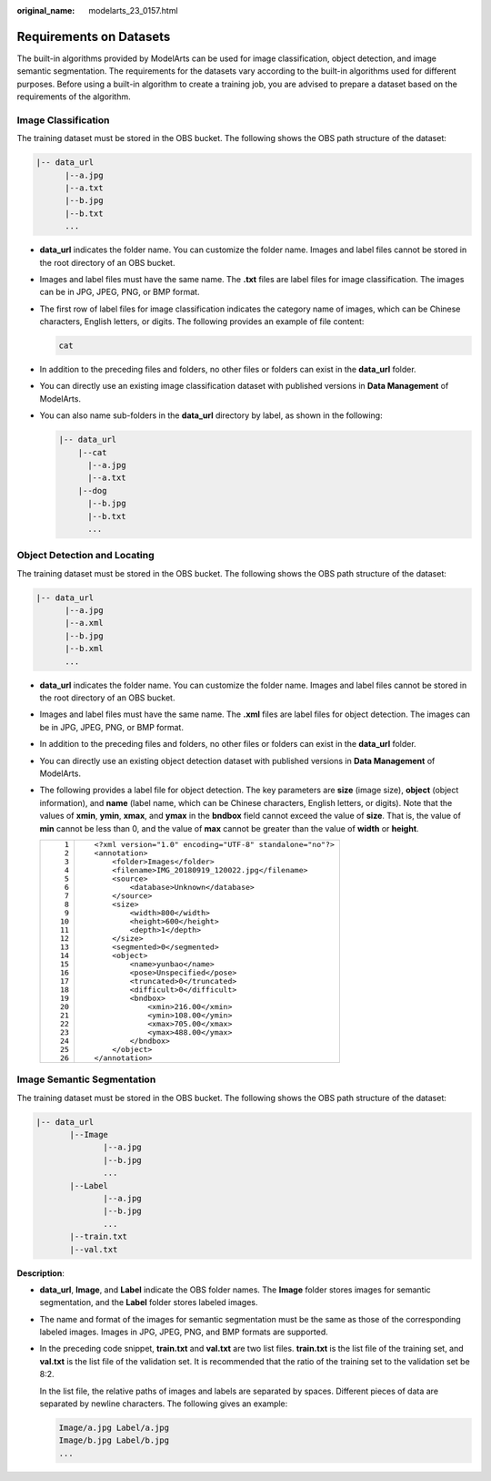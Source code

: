 :original_name: modelarts_23_0157.html

.. _modelarts_23_0157:

Requirements on Datasets
========================

The built-in algorithms provided by ModelArts can be used for image classification, object detection, and image semantic segmentation. The requirements for the datasets vary according to the built-in algorithms used for different purposes. Before using a built-in algorithm to create a training job, you are advised to prepare a dataset based on the requirements of the algorithm.

Image Classification
--------------------

The training dataset must be stored in the OBS bucket. The following shows the OBS path structure of the dataset:

.. code-block::

   |-- data_url
         |--a.jpg
         |--a.txt
         |--b.jpg
         |--b.txt
         ...

-  **data_url** indicates the folder name. You can customize the folder name. Images and label files cannot be stored in the root directory of an OBS bucket.

-  Images and label files must have the same name. The **.txt** files are label files for image classification. The images can be in JPG, JPEG, PNG, or BMP format.

-  The first row of label files for image classification indicates the category name of images, which can be Chinese characters, English letters, or digits. The following provides an example of file content:

   .. code-block::

      cat

-  In addition to the preceding files and folders, no other files or folders can exist in the **data_url** folder.

-  You can directly use an existing image classification dataset with published versions in **Data Management** of ModelArts.

-  You can also name sub-folders in the **data_url** directory by label, as shown in the following:

   .. code-block::

      |-- data_url
          |--cat
            |--a.jpg
            |--a.txt
          |--dog
            |--b.jpg
            |--b.txt
            ...

Object Detection and Locating
-----------------------------

The training dataset must be stored in the OBS bucket. The following shows the OBS path structure of the dataset:

.. code-block::

   |-- data_url
         |--a.jpg
         |--a.xml
         |--b.jpg
         |--b.xml
         ...

-  **data_url** indicates the folder name. You can customize the folder name. Images and label files cannot be stored in the root directory of an OBS bucket.
-  Images and label files must have the same name. The **.xml** files are label files for object detection. The images can be in JPG, JPEG, PNG, or BMP format.
-  In addition to the preceding files and folders, no other files or folders can exist in the **data_url** folder.
-  You can directly use an existing object detection dataset with published versions in **Data Management** of ModelArts.
-  The following provides a label file for object detection. The key parameters are **size** (image size), **object** (object information), and **name** (label name, which can be Chinese characters, English letters, or digits). Note that the values of **xmin**, **ymin**, **xmax**, and **ymax** in the **bndbox** field cannot exceed the value of **size**. That is, the value of **min** cannot be less than 0, and the value of **max** cannot be greater than the value of **width** or **height**.

   +-----------------------------------+-----------------------------------------------------------+
   | ::                                | ::                                                        |
   |                                   |                                                           |
   |     1                             |    <?xml version="1.0" encoding="UTF-8" standalone="no"?> |
   |     2                             |    <annotation>                                           |
   |     3                             |        <folder>Images</folder>                            |
   |     4                             |        <filename>IMG_20180919_120022.jpg</filename>       |
   |     5                             |        <source>                                           |
   |     6                             |            <database>Unknown</database>                   |
   |     7                             |        </source>                                          |
   |     8                             |        <size>                                             |
   |     9                             |            <width>800</width>                             |
   |    10                             |            <height>600</height>                           |
   |    11                             |            <depth>1</depth>                               |
   |    12                             |        </size>                                            |
   |    13                             |        <segmented>0</segmented>                           |
   |    14                             |        <object>                                           |
   |    15                             |            <name>yunbao</name>                            |
   |    16                             |            <pose>Unspecified</pose>                       |
   |    17                             |            <truncated>0</truncated>                       |
   |    18                             |            <difficult>0</difficult>                       |
   |    19                             |            <bndbox>                                       |
   |    20                             |                <xmin>216.00</xmin>                        |
   |    21                             |                <ymin>108.00</ymin>                        |
   |    22                             |                <xmax>705.00</xmax>                        |
   |    23                             |                <ymax>488.00</ymax>                        |
   |    24                             |            </bndbox>                                      |
   |    25                             |        </object>                                          |
   |    26                             |    </annotation>                                          |
   +-----------------------------------+-----------------------------------------------------------+

Image Semantic Segmentation
---------------------------

The training dataset must be stored in the OBS bucket. The following shows the OBS path structure of the dataset:

.. code-block::

   |-- data_url
          |--Image
                 |--a.jpg
                 |--b.jpg
                 ...
          |--Label
                 |--a.jpg
                 |--b.jpg
                 ...
          |--train.txt
          |--val.txt

**Description**:

-  **data_url**, **Image**, and **Label** indicate the OBS folder names. The **Image** folder stores images for semantic segmentation, and the **Label** folder stores labeled images.

-  The name and format of the images for semantic segmentation must be the same as those of the corresponding labeled images. Images in JPG, JPEG, PNG, and BMP formats are supported.

-  In the preceding code snippet, **train.txt** and **val.txt** are two list files. **train.txt** is the list file of the training set, and **val.txt** is the list file of the validation set. It is recommended that the ratio of the training set to the validation set be 8:2.

   In the list file, the relative paths of images and labels are separated by spaces. Different pieces of data are separated by newline characters. The following gives an example:

   .. code-block::

      Image/a.jpg Label/a.jpg
      Image/b.jpg Label/b.jpg
      ...
